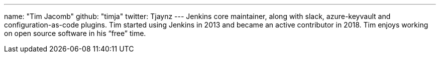 ---
name: "Tim Jacomb"
github: "timja"
twitter: Tjaynz
---
Jenkins core maintainer, along with slack, azure-keyvault and configuration-as-code plugins.
Tim started using Jenkins in 2013 and became an active contributor in 2018.
Tim enjoys working on open source software in his “free” time.